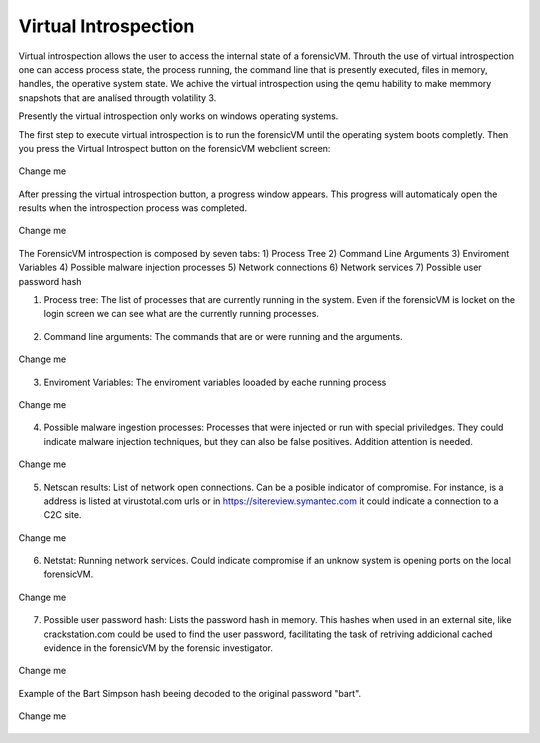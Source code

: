 Virtual Introspection
=========================

Virtual introspection allows the user to access the internal state of a forensicVM. Throuth the use of virtual introspection one can access process state, the process running, the command line that is presently executed, files in memory, handles, the operative system state. 
We achive the virtual introspection using the qemu hability to make memmory snapshots that are analísed througth volatility 3.

Presently the virtual introspection only works on windows operating systems.

The first step to execute virtual introspection is to run the forensicVM until the operating system boots completly. Then you press the Virtual Introspect button on the forensicVM webclient screen:

.. raw:: latex

   \FloatBarrier

.. figure:: img/vi-0001.jpg
   :alt: <change me>
   :align: center
   :width: 500

   Change me


After pressing the virtual introspection button, a progress window appears. This progress will automaticaly open the results when the introspection process was completed.

.. raw:: latex

   \FloatBarrier   

.. raw:: latex

   \FloatBarrier

.. figure:: img/vi-0002.jpg
   :alt: <change me>
   :align: center
   :width: 500

   Change me

.. raw:: latex

   \FloatBarrier   
 
The ForensicVM introspection is composed  by seven tabs:
1) Process Tree
2) Command Line Arguments
3) Enviroment Variables
4) Possible malware injection processes
5) Network connections
6) Network services
7) Possible user password hash


1) Process tree: The list of processes that are currently running in the system. Even if the forensicVM is locket on the login screen we can see what are the currently running processes.

.. raw:: latex

   \FloatBarrier

.. figure:: img/vi-0003.jpg
   :alt: <change me>
   :align: center
   :width: 500

      Change me

.. raw:: latex

   \FloatBarrier   

2) Command line arguments: The commands that are or were running and the arguments.

.. raw:: latex

   \FloatBarrier

.. figure:: img/vi-0004.jpg
   :alt: <change me>
   :align: center
   :width: 500

   Change me

.. raw:: latex

   \FloatBarrier   

3) Enviroment Variables: The enviroment variables looaded by eache running process

.. raw:: latex

   \FloatBarrier

.. figure:: img/vi-0005.jpg
   :alt: <change me>
   :align: center
   :width: 500

   Change me

.. raw:: latex

   \FloatBarrier   


4) Possible malware ingestion processes: Processes that were injected or run with special priviledges. They could indicate malware injection techniques, but they can also be false positives. Addition attention is needed.

.. raw:: latex

   \FloatBarrier

.. figure:: img/vi-0006.jpg
   :alt: <change me>
   :align: center
   :width: 500

   Change me

.. raw:: latex

   \FloatBarrier   

5) Netscan results: List of network open connections. Can be a posible indicator of compromise. For instance, is a address is listed at virustotal.com urls or in https://sitereview.symantec.com it could indicate a connection to a C2C site.

.. raw:: latex

   \FloatBarrier

.. figure:: img/vi-0007.jpg
   :alt: <change me>
   :align: center
   :width: 500

   Change me

.. raw:: latex

   \FloatBarrier   

6) Netstat: Running network services. Could indicate compromise if an unknow system is opening ports on the local forensicVM.

.. raw:: latex

   \FloatBarrier

.. figure:: img/vi-0008.jpg
   :alt: <change me>
   :align: center
   :width: 500

   Change me

.. raw:: latex

   \FloatBarrier   

7) Possible user password hash: Lists the password hash in memory. This hashes when used in an external site, like crackstation.com could be used to find the user password, facilitating the task of retriving addicional cached evidence in the forensicVM by the forensic investigator.

.. raw:: latex

   \FloatBarrier

.. figure:: img/vi-0009.jpg
   :alt: <change me>
   :align: center
   :width: 500

   Change me

.. raw:: latex

   \FloatBarrier   

Example of the Bart Simpson hash beeing decoded to the original password "bart".

.. raw:: latex

   \FloatBarrier

.. figure:: img/vi-0010.jpg
   :alt: <change me>
   :align: center
   :width: 500

   Change me

.. raw:: latex

   \FloatBarrier   

